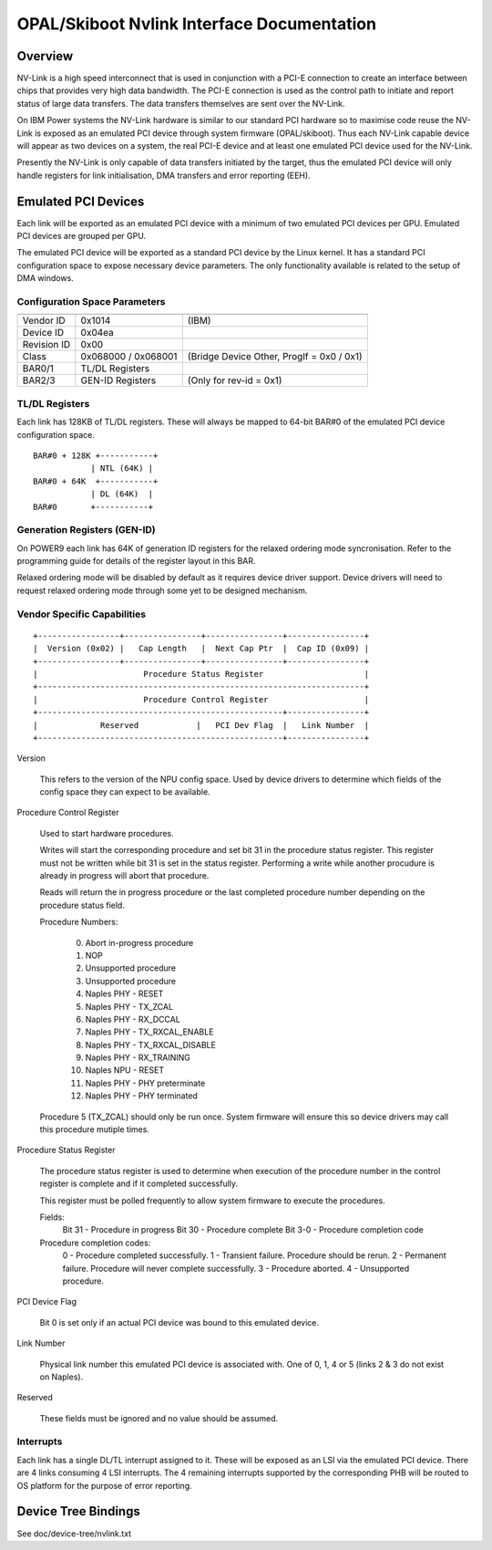 OPAL/Skiboot Nvlink Interface Documentation
===========================================

Overview
--------

NV-Link is a high speed interconnect that is used in conjunction with
a PCI-E connection to create an interface between chips that provides
very high data bandwidth. The PCI-E connection is used as the control
path to initiate and report status of large data transfers. The data
transfers themselves are sent over the NV-Link.

On IBM Power systems the NV-Link hardware is similar to our standard
PCI hardware so to maximise code reuse the NV-Link is exposed as an
emulated PCI device through system firmware (OPAL/skiboot). Thus each
NV-Link capable device will appear as two devices on a system, the
real PCI-E device and at least one emulated PCI device used for the
NV-Link.

Presently the NV-Link is only capable of data transfers initiated by
the target, thus the emulated PCI device will only handle registers
for link initialisation, DMA transfers and error reporting (EEH).

Emulated PCI Devices
--------------------

Each link will be exported as an emulated PCI device with a minimum of
two emulated PCI devices per GPU. Emulated PCI devices are grouped per
GPU.

The emulated PCI device will be exported as a standard PCI device by
the Linux kernel. It has a standard PCI configuration space to expose
necessary device parameters. The only functionality available is
related to the setup of DMA windows.

Configuration Space Parameters
^^^^^^^^^^^^^^^^^^^^^^^^^^^^^^

============ =================== =====
============ =================== =====
Vendor ID    0x1014              (IBM)
Device ID    0x04ea
Revision ID  0x00
Class        0x068000 / 0x068001 (Bridge Device Other, ProgIf = 0x0 / 0x1)
BAR0/1       TL/DL Registers
BAR2/3       GEN-ID Registers    (Only for rev-id = 0x1)
============ =================== =====

TL/DL Registers
^^^^^^^^^^^^^^^

Each link has 128KB of TL/DL registers. These will always be mapped
to 64-bit BAR#0 of the emulated PCI device configuration space. ::

 BAR#0 + 128K +-----------+
       	     | NTL (64K) |
 BAR#0 + 64K  +-----------+
      	     | DL (64K)  |
 BAR#0	     +-----------+

Generation Registers (GEN-ID)
^^^^^^^^^^^^^^^^^^^^^^^^^^^^^

On POWER9 each link has 64K of generation ID registers for the relaxed
ordering mode syncronisation. Refer to the programming guide for
details of the register layout in this BAR.

Relaxed ordering mode will be disabled by default as it requires
device driver support. Device drivers will need to request relaxed
ordering mode through some yet to be designed mechanism.

Vendor Specific Capabilities
^^^^^^^^^^^^^^^^^^^^^^^^^^^^
::

 +-----------------+----------------+----------------+----------------+
 |  Version (0x02) |   Cap Length   |  Next Cap Ptr  |  Cap ID (0x09) |
 +-----------------+----------------+----------------+----------------+
 |                      Procedure Status Register                     |
 +--------------------------------------------------------------------+
 |                      Procedure Control Register                    |
 +---------------------------------------------------+----------------+
 |             Reserved            |   PCI Dev Flag  |   Link Number  |
 +---------------------------------------------------+----------------+

Version

   This refers to the version of the NPU config space.  Used by device
   drivers to determine which fields of the config space they can
   expect to be available.

Procedure Control Register

   Used to start hardware procedures.

   Writes will start the corresponding procedure and set bit 31 in the
   procedure status register. This register must not be written while
   bit 31 is set in the status register. Performing a write while
   another procudure is already in progress will abort that procedure.

   Reads will return the in progress procedure or the last completed
   procedure number depending on the procedure status field.

   Procedure Numbers:

    0. Abort in-progress procedure
    1. NOP
    2. Unsupported procedure
    3. Unsupported procedure
    4. Naples PHY - RESET
    5. Naples PHY - TX_ZCAL
    6. Naples PHY - RX_DCCAL
    7. Naples PHY - TX_RXCAL_ENABLE
    8. Naples PHY - TX_RXCAL_DISABLE
    9. Naples PHY - RX_TRAINING
    10. Naples NPU - RESET
    11. Naples PHY - PHY preterminate
    12. Naples PHY - PHY terminated

   Procedure 5 (TX_ZCAL) should only be run once. System firmware will
   ensure this so device drivers may call this procedure mutiple
   times.

Procedure Status Register

   The procedure status register is used to determine when execution
   of the procedure number in the control register is complete and if
   it completed successfully.

   This register must be polled frequently to allow system firmware to
   execute the procedures.

   Fields:
       Bit 31 - Procedure in progress
       Bit 30 - Procedure complete
       Bit 3-0 - Procedure completion code

   Procedure completion codes:
       0 - Procedure completed successfully.
       1 - Transient failure. Procedure should be rerun.
       2 - Permanent failure. Procedure will never complete successfully.
       3 - Procedure aborted.
       4 - Unsupported procedure.

PCI Device Flag

   Bit 0 is set only if an actual PCI device was bound to this
   emulated device.

Link Number

   Physical link number this emulated PCI device is associated
   with. One of 0, 1, 4 or 5 (links 2 & 3 do not exist on Naples).

Reserved

   These fields must be ignored and no value should be assumed.

Interrupts
^^^^^^^^^^

Each link has a single DL/TL interrupt assigned to it. These will be
exposed as an LSI via the emulated PCI device. There are 4 links
consuming 4 LSI interrupts. The 4 remaining interrupts supported by the
corresponding PHB will be routed to OS platform for the purpose of error
reporting.

Device Tree Bindings
--------------------

See doc/device-tree/nvlink.txt
